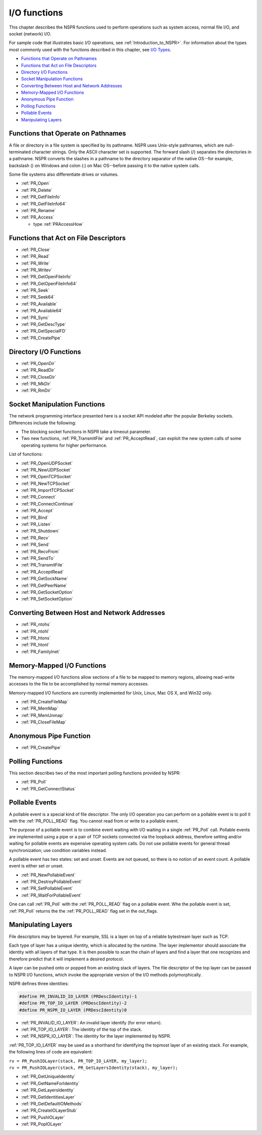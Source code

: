 I/O functions
=============

This chapter describes the NSPR functions used to perform operations
such as system access, normal file I/O, and socket (network) I/O.

For sample code that illustrates basic I/O operations, see :ref:`Introduction_to_NSPR>`.
For information about the types most
commonly used with the functions described in this chapter, see `I/O
Types <I%2fO_Types>`__.

-  `Functions that Operate on
   Pathnames <#Functions_that_Operate_on_Pathnames>`__
-  `Functions that Act on File
   Descriptors <#Functions_that_Act_on_File_Descriptors>`__
-  `Directory I/O Functions <#Directory_I/O_Functions>`__
-  `Socket Manipulation Functions <#Socket_Manipulation_Functions>`__
-  `Converting Between Host and Network
   Addresses <#Converting_Between_Host_and_Network_Addresses>`__
-  `Memory-Mapped I/O Functions <#Memory-Mapped_I/O_Functions>`__
-  `Anonymous Pipe Function <#Anonymous_Pipe_Function>`__
-  `Polling Functions <#Polling_Functions>`__
-  `Pollable Events <#Pollable_Events>`__
-  `Manipulating Layers <#Manipulating_Layers>`__

.. _Functions_that_Operate_on_Pathnames:

Functions that Operate on Pathnames
-----------------------------------

A file or directory in a file system is specified by its pathname. NSPR
uses Unix-style pathnames, which are null-terminated character strings.
Only the ASCII character set is supported. The forward slash (/)
separates the directories in a pathname. NSPR converts the slashes in a
pathname to the directory separator of the native OS--for example,
backslash (\) on Windows and colon (:) on Mac OS--before passing it to
the native system calls.

Some file systems also differentiate drives or volumes.

-  :ref:`PR_Open`
-  :ref:`PR_Delete`
-  :ref:`PR_GetFileInfo`
-  :ref:`PR_GetFileInfo64`
-  :ref:`PR_Rename`
-  :ref:`PR_Access`

   -  type :ref:`PRAccessHow`

.. _Functions_that_Act_on_File_Descriptors:

Functions that Act on File Descriptors
--------------------------------------

-  :ref:`PR_Close`
-  :ref:`PR_Read`
-  :ref:`PR_Write`
-  :ref:`PR_Writev`
-  :ref:`PR_GetOpenFileInfo`
-  :ref:`PR_GetOpenFileInfo64`
-  :ref:`PR_Seek`
-  :ref:`PR_Seek64`
-  :ref:`PR_Available`
-  :ref:`PR_Available64`
-  :ref:`PR_Sync`
-  :ref:`PR_GetDescType`
-  :ref:`PR_GetSpecialFD`
-  :ref:`PR_CreatePipe`

.. _Directory_I.2FO_Functions:

Directory I/O Functions
-----------------------

-  :ref:`PR_OpenDir`
-  :ref:`PR_ReadDir`
-  :ref:`PR_CloseDir`
-  :ref:`PR_MkDir`
-  :ref:`PR_RmDir`

.. _Socket_Manipulation_Functions:

Socket Manipulation Functions
-----------------------------

The network programming interface presented here is a socket API modeled
after the popular Berkeley sockets. Differences include the following:

-  The blocking socket functions in NSPR take a timeout parameter.
-  Two new functions, :ref:`PR_TransmitFile` and :ref:`PR_AcceptRead`, can
   exploit the new system calls of some operating systems for higher
   performance.

List of functions:

-  :ref:`PR_OpenUDPSocket`
-  :ref:`PR_NewUDPSocket`
-  :ref:`PR_OpenTCPSocket`
-  :ref:`PR_NewTCPSocket`
-  :ref:`PR_ImportTCPSocket`
-  :ref:`PR_Connect`
-  :ref:`PR_ConnectContinue`
-  :ref:`PR_Accept`
-  :ref:`PR_Bind`
-  :ref:`PR_Listen`
-  :ref:`PR_Shutdown`
-  :ref:`PR_Recv`
-  :ref:`PR_Send`
-  :ref:`PR_RecvFrom`
-  :ref:`PR_SendTo`
-  :ref:`PR_TransmitFile`
-  :ref:`PR_AcceptRead`
-  :ref:`PR_GetSockName`
-  :ref:`PR_GetPeerName`
-  :ref:`PR_GetSocketOption`
-  :ref:`PR_SetSocketOption`

.. _Converting_Between_Host_and_Network_Addresses:

Converting Between Host and Network Addresses
---------------------------------------------

-  :ref:`PR_ntohs`
-  :ref:`PR_ntohl`
-  :ref:`PR_htons`
-  :ref:`PR_htonl`
-  :ref:`PR_FamilyInet`

.. _Memory-Mapped_I.2FO_Functions:

Memory-Mapped I/O Functions
---------------------------

The memory-mapped I/O functions allow sections of a file to be mapped to
memory regions, allowing read-write accesses to the file to be
accomplished by normal memory accesses.

Memory-mapped I/O functions are currently implemented for Unix, Linux,
Mac OS X, and Win32 only.

-  :ref:`PR_CreateFileMap`
-  :ref:`PR_MemMap`
-  :ref:`PR_MemUnmap`
-  :ref:`PR_CloseFileMap`

.. _Anonymous_Pipe_Function:

Anonymous Pipe Function
-----------------------

-  :ref:`PR_CreatePipe`

.. _Polling_Functions:

Polling Functions
-----------------

This section describes two of the most important polling functions
provided by NSPR:

-  :ref:`PR_Poll`
-  :ref:`PR_GetConnectStatus`

.. _Pollable_Events:

Pollable Events
---------------

A pollable event is a special kind of file descriptor. The only I/O
operation you can perform on a pollable event is to poll it with the
:ref:`PR_POLL_READ` flag. You cannot read from or write to a pollable
event.

The purpose of a pollable event is to combine event waiting with I/O
waiting in a single :ref:`PR_Poll` call. Pollable events are implemented
using a pipe or a pair of TCP sockets connected via the loopback
address, therefore setting and/or waiting for pollable events are
expensive operating system calls. Do not use pollable events for general
thread synchronization; use condition variables instead.

A pollable event has two states: set and unset. Events are not queued,
so there is no notion of an event count. A pollable event is either set
or unset.

-  :ref:`PR_NewPollableEvent`
-  :ref:`PR_DestroyPollableEvent`
-  :ref:`PR_SetPollableEvent`
-  :ref:`PR_WaitForPollableEvent`

One can call :ref:`PR_Poll` with the :ref:`PR_POLL_READ` flag on a pollable
event. Whe the pollable event is set, :ref:`PR_Poll` returns the the
:ref:`PR_POLL_READ` flag set in the out_flags.

.. _Manipulating_Layers:

Manipulating Layers
-------------------

File descriptors may be layered. For example, SSL is a layer on top of a
reliable bytestream layer such as TCP.

Each type of layer has a unique identity, which is allocated by the
runtime. The layer implementor should associate the identity with all
layers of that type. It is then possible to scan the chain of layers and
find a layer that one recognizes and therefore predict that it will
implement a desired protocol.

A layer can be pushed onto or popped from an existing stack of layers.
The file descriptor of the top layer can be passed to NSPR I/O
functions, which invoke the appropriate version of the I/O methods
polymorphically.

NSPR defines three identities:

.. code:: eval

   #define PR_INVALID_IO_LAYER (PRDescIdentity)-1
   #define PR_TOP_IO_LAYER (PRDescIdentity)-2
   #define PR_NSPR_IO_LAYER (PRDescIdentity)0

-  :ref:`PR_INVALID_IO_LAYER`: An invalid layer identify (for error
   return).
-  :ref:`PR_TOP_IO_LAYER`: The identity of the top of the stack.
-  :ref:`PR_NSPR_IO_LAYER`: The identity for the layer implemented by NSPR.

:ref:`PR_TOP_IO_LAYER` may be used as a shorthand for identifying the
topmost layer of an existing stack. For example, the following lines of
code are equivalent:

| ``rv = PR_PushIOLayer(stack, PR_TOP_IO_LAYER, my_layer);``
| ``rv = PR_PushIOLayer(stack, PR_GetLayersIdentity(stack), my_layer);``

-  :ref:`PR_GetUniqueIdentity`
-  :ref:`PR_GetNameForIdentity`
-  :ref:`PR_GetLayersIdentity`
-  :ref:`PR_GetIdentitiesLayer`
-  :ref:`PR_GetDefaultIOMethods`
-  :ref:`PR_CreateIOLayerStub`
-  :ref:`PR_PushIOLayer`
-  :ref:`PR_PopIOLayer`
